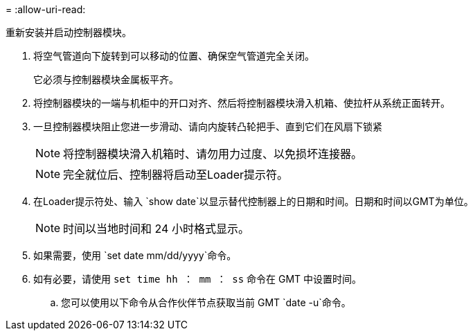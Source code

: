 = 
:allow-uri-read: 


重新安装并启动控制器模块。

. 将空气管道向下旋转到可以移动的位置、确保空气管道完全关闭。
+
它必须与控制器模块金属板平齐。

. 将控制器模块的一端与机柜中的开口对齐、然后将控制器模块滑入机箱、使拉杆从系统正面转开。
. 一旦控制器模块阻止您进一步滑动、请向内旋转凸轮把手、直到它们在风扇下锁紧
+

NOTE: 将控制器模块滑入机箱时、请勿用力过度、以免损坏连接器。

+

NOTE: 完全就位后、控制器将启动至Loader提示符。

. 在Loader提示符处、输入 `show date`以显示替代控制器上的日期和时间。日期和时间以GMT为单位。
+

NOTE: 时间以当地时间和 24 小时格式显示。

. 如果需要，使用 `set date mm/dd/yyyy`命令。
. 如有必要，请使用 `set time hh ： mm ： ss` 命令在 GMT 中设置时间。
+
.. 您可以使用以下命令从合作伙伴节点获取当前 GMT `date -u`命令。



